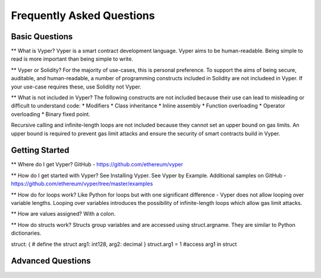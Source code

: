 ###########################
Frequently Asked Questions
###########################

***************
Basic Questions
***************

** What is Vyper? 
Vyper is a smart contract development language. Vyper aims to be human-readable. Being simple to read is more important than being simple to write. 

** Vyper or Solidity? 
For the majority of use-cases, this is personal preference. To support the aims of being secure, auditable, and human-readable, a number of programming constructs included in Solidity are not includeed in Vyper.  If your use-case requires these, use Solidity not Vyper. 

** What is not included in Vyper? 
The following constructs are not included because their use can lead to misleading or difficult to understand code: 
* Modifiers
* Class inheritance
* Inline assembly
* Function overloading
* Operator overloading
* Binary fixed point. 

Recursive calling and infinite-length loops are not included because they cannot set an upper bound on gas limits. An upper bound is required to prevent gas limit attacks and ensure the security of smart contracts build in Vyper. 

***************
Getting Started
***************

** Where do I get Vyper? 
GitHub - https://github.com/ethereum/vyper

** How do I get started with Vyper? 
See Installing Vyper. 
See Vyper by Example. 
Additional samples on GitHub - https://github.com/ethereum/vyper/tree/master/examples

** How do for loops work?
Like Python for loops but with one significant difference - Vyper does not allow looping over variable lengths. Looping over variables introduces the possibility of infinite-length loops which allow gas limit attacks. 

** How are values assigned? 
With a colon. 

** How do structs work? 
Structs group variables and are accessed using struct.argname. They are similar to Python dictionaries. 

struct: { # define the struct
arg1: int128, arg2: decimal
} struct.arg1 = 1 #access arg1 in struct



******************
Advanced Questions
******************
